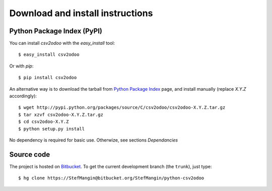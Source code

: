 .. _download-install:

Download and install instructions
=================================

Python Package Index (PyPI)
---------------------------

You can install `csv2odoo` with the `easy_install` tool::

    $ easy_install csv2odoo

Or with `pip`::

    $ pip install csv2odoo

An alternative way is to download the tarball from
`Python Package Index <http://pypi.python.org/pypi/csv2odoo/>`_ page,
and install manually (replace `X.Y.Z` accordingly)::

    $ wget http://pypi.python.org/packages/source/C/csv2odoo/csv2odoo-X.Y.Z.tar.gz
    $ tar xzvf csv2odoo-X.Y.Z.tar.gz
    $ cd csv2odoo-X.Y.Z
    $ python setup.py install

No dependency is required for basic use. Otherwize, see sections `Dependancies`

Source code
-----------

The project is hosted on `Bitbucket <https://bitbucket.org/StefMangin/python-csv2odoo>`_.
To get the current development branch (the ``trunk``), just type::

    $ hg clone https://StefMangin@bitbucket.org/StefMangin/python-csv2odoo

.. Run tests
.. ---------
.. 
.. .. versionadded:: 0.4.0
.. 
.. To run unit tests from the project directory, run the following command::
.. 
..     PYTHONPATH=. ./tests/runtests.py --help
.. 
.. Then, set your parameters in order to indicate the `OpenERP` server on which
.. you want to perform the tests, for instance::
.. 
..     PYTHONPATH=. ./tests/runtests.py --create_db --server 192.168.1.4
.. 
.. The name of the database created is ``odoolib-test`` by default.
